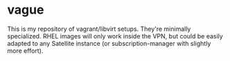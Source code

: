 * vague

This is my repository of vagrant/libvirt setups.  They're minimally
specialized.  RHEL images will only work inside the VPN, but could be easily
adapted to any Satellite instance (or subscription-manager with slightly more
effort).
